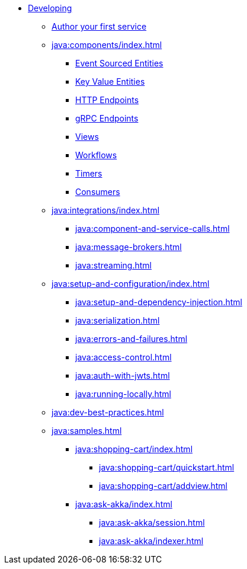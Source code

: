 * xref:java:index.adoc[Developing]
** xref:java:author-your-first-service.adoc[Author your first service]
** xref:java:components/index.adoc[]
*** xref:java:event-sourced-entities.adoc[Event Sourced Entities]
*** xref:java:key-value-entities.adoc[Key Value Entities]
*** xref:java:http-endpoints.adoc[HTTP Endpoints]
*** xref:java:grpc-endpoints.adoc[gRPC Endpoints]
*** xref:java:views.adoc[Views]
*** xref:java:workflows.adoc[Workflows]
*** xref:java:timed-actions.adoc[Timers]
*** xref:java:consuming-producing.adoc[Consumers]
** xref:java:integrations/index.adoc[]
*** xref:java:component-and-service-calls.adoc[]
*** xref:java:message-brokers.adoc[]
*** xref:java:streaming.adoc[]
** xref:java:setup-and-configuration/index.adoc[]
*** xref:java:setup-and-dependency-injection.adoc[]
*** xref:java:serialization.adoc[]
*** xref:java:errors-and-failures.adoc[]
*** xref:java:access-control.adoc[]
*** xref:java:auth-with-jwts.adoc[]
*** xref:java:running-locally.adoc[]
** xref:java:dev-best-practices.adoc[]
** xref:java:samples.adoc[]
*** xref:java:shopping-cart/index.adoc[]
**** xref:java:shopping-cart/quickstart.adoc[]
**** xref:java:shopping-cart/addview.adoc[]
*** xref:java:ask-akka/index.adoc[]
**** xref:java:ask-akka/session.adoc[]
**** xref:java:ask-akka/indexer.adoc[]
